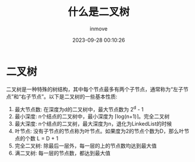 #+TITLE: 什么是二叉树
#+DATE: 2023-09-28 00:10:26
#+DISPLAY: t
#+STARTUP: indent
#+OPTIONS: toc:10
#+AUTHOR: inmove
#+KEYWORDS: 二叉树的定义
#+CATEGORIES: 数据结构

* 二叉树
  二叉树是一种特殊的树结构，其中每个节点最多有两个子节点，通常称为“左子节点”和“右子节点”。以下是二叉树的一些基本性质:
  1. 最大节点数: 在深度为d的二叉树中，最大节点数为 2^d - 1
  2. 最小深度: n个结点的二叉树中，最小深度为 ⌈log(n+1)⌉。完全二叉树
  3. 最大深度: n个结点的二叉树，最大深度为n，退化为LinkedList的时候
  4. 叶节点: 没有子节点的节点称为叶节点。如果度为2的节点个数为D，那么叶节点的个数 L = D + 1
  5. 完全二叉树: 除最后一层外，每一层的上的节点数均达到最大值
  6. 满二叉树: 每一层的节点数，都达到最大值
